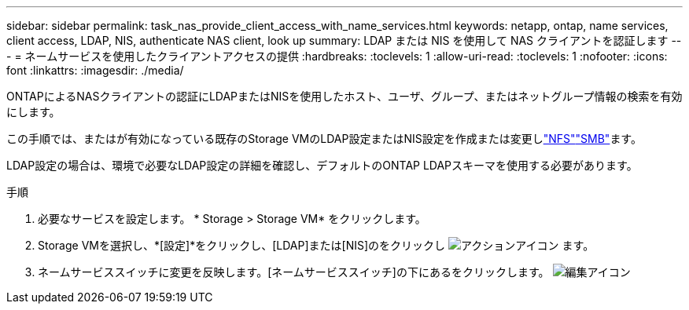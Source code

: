 ---
sidebar: sidebar 
permalink: task_nas_provide_client_access_with_name_services.html 
keywords: netapp, ontap, name services, client access, LDAP, NIS, authenticate NAS client, look up 
summary: LDAP または NIS を使用して NAS クライアントを認証します 
---
= ネームサービスを使用したクライアントアクセスの提供
:hardbreaks:
:toclevels: 1
:allow-uri-read: 
:toclevels: 1
:nofooter: 
:icons: font
:linkattrs: 
:imagesdir: ./media/


[role="lead"]
ONTAPによるNASクライアントの認証にLDAPまたはNISを使用したホスト、ユーザ、グループ、またはネットグループ情報の検索を有効にします。

この手順では、またはが有効になっている既存のStorage VMのLDAP設定またはNIS設定を作成または変更しlink:task_nas_enable_linux_nfs.html["NFS"]link:task_nas_enable_windows_smb.html["SMB"]ます。

LDAP設定の場合は、環境で必要なLDAP設定の詳細を確認し、デフォルトのONTAP LDAPスキーマを使用する必要があります。

.手順
. 必要なサービスを設定します。 * Storage > Storage VM* をクリックします。
. Storage VMを選択し、*[設定]*をクリックし、[LDAP]または[NIS]のをクリックし image:icon_gear.gif["アクションアイコン"] ます。
. ネームサービススイッチに変更を反映します。[ネームサービススイッチ]の下にあるをクリックします。 image:icon_pencil.gif["編集アイコン"]


